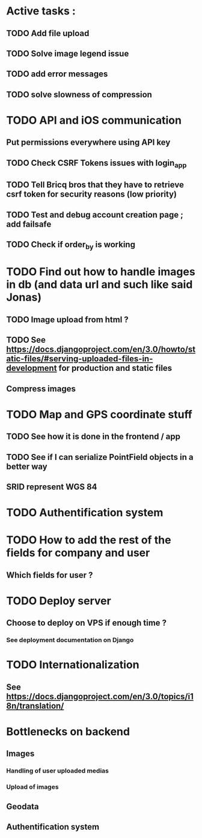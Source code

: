 * Active tasks : 
** TODO Add file upload
** TODO Solve image legend issue
** TODO add error messages
** TODO solve slowness of compression

* TODO API and iOS communication
** Put permissions everywhere using API key
** TODO Check CSRF Tokens issues with login_app
** TODO Tell Bricq bros that they have to retrieve csrf token for security reasons (low priority)
** TODO Test and debug account creation page ; add failsafe
** TODO Check if order_by is working
* TODO Find out how to handle images in db (and data url and such like said Jonas)
** TODO Image upload from html ?
** TODO See [[https://docs.djangoproject.com/en/3.0/howto/static-files/#serving-uploaded-files-in-development]] for production and static files
** Compress images
* TODO Map and GPS coordinate stuff
** TODO See how it is done in the frontend / app
** TODO See if I can serialize PointField objects in a better way
** SRID represent WGS 84
* TODO Authentification system
* TODO How to add the rest of the fields for company and user
** Which fields for user ?
* TODO Deploy server
** Choose to deploy on VPS if enough time ? 
*** See deployment documentation on Django
* TODO Internationalization
** See [[https://docs.djangoproject.com/en/3.0/topics/i18n/translation/]]

* Bottlenecks on backend
** Images
*** Handling of user uploaded medias
*** Upload of images
** Geodata
** Authentification system

